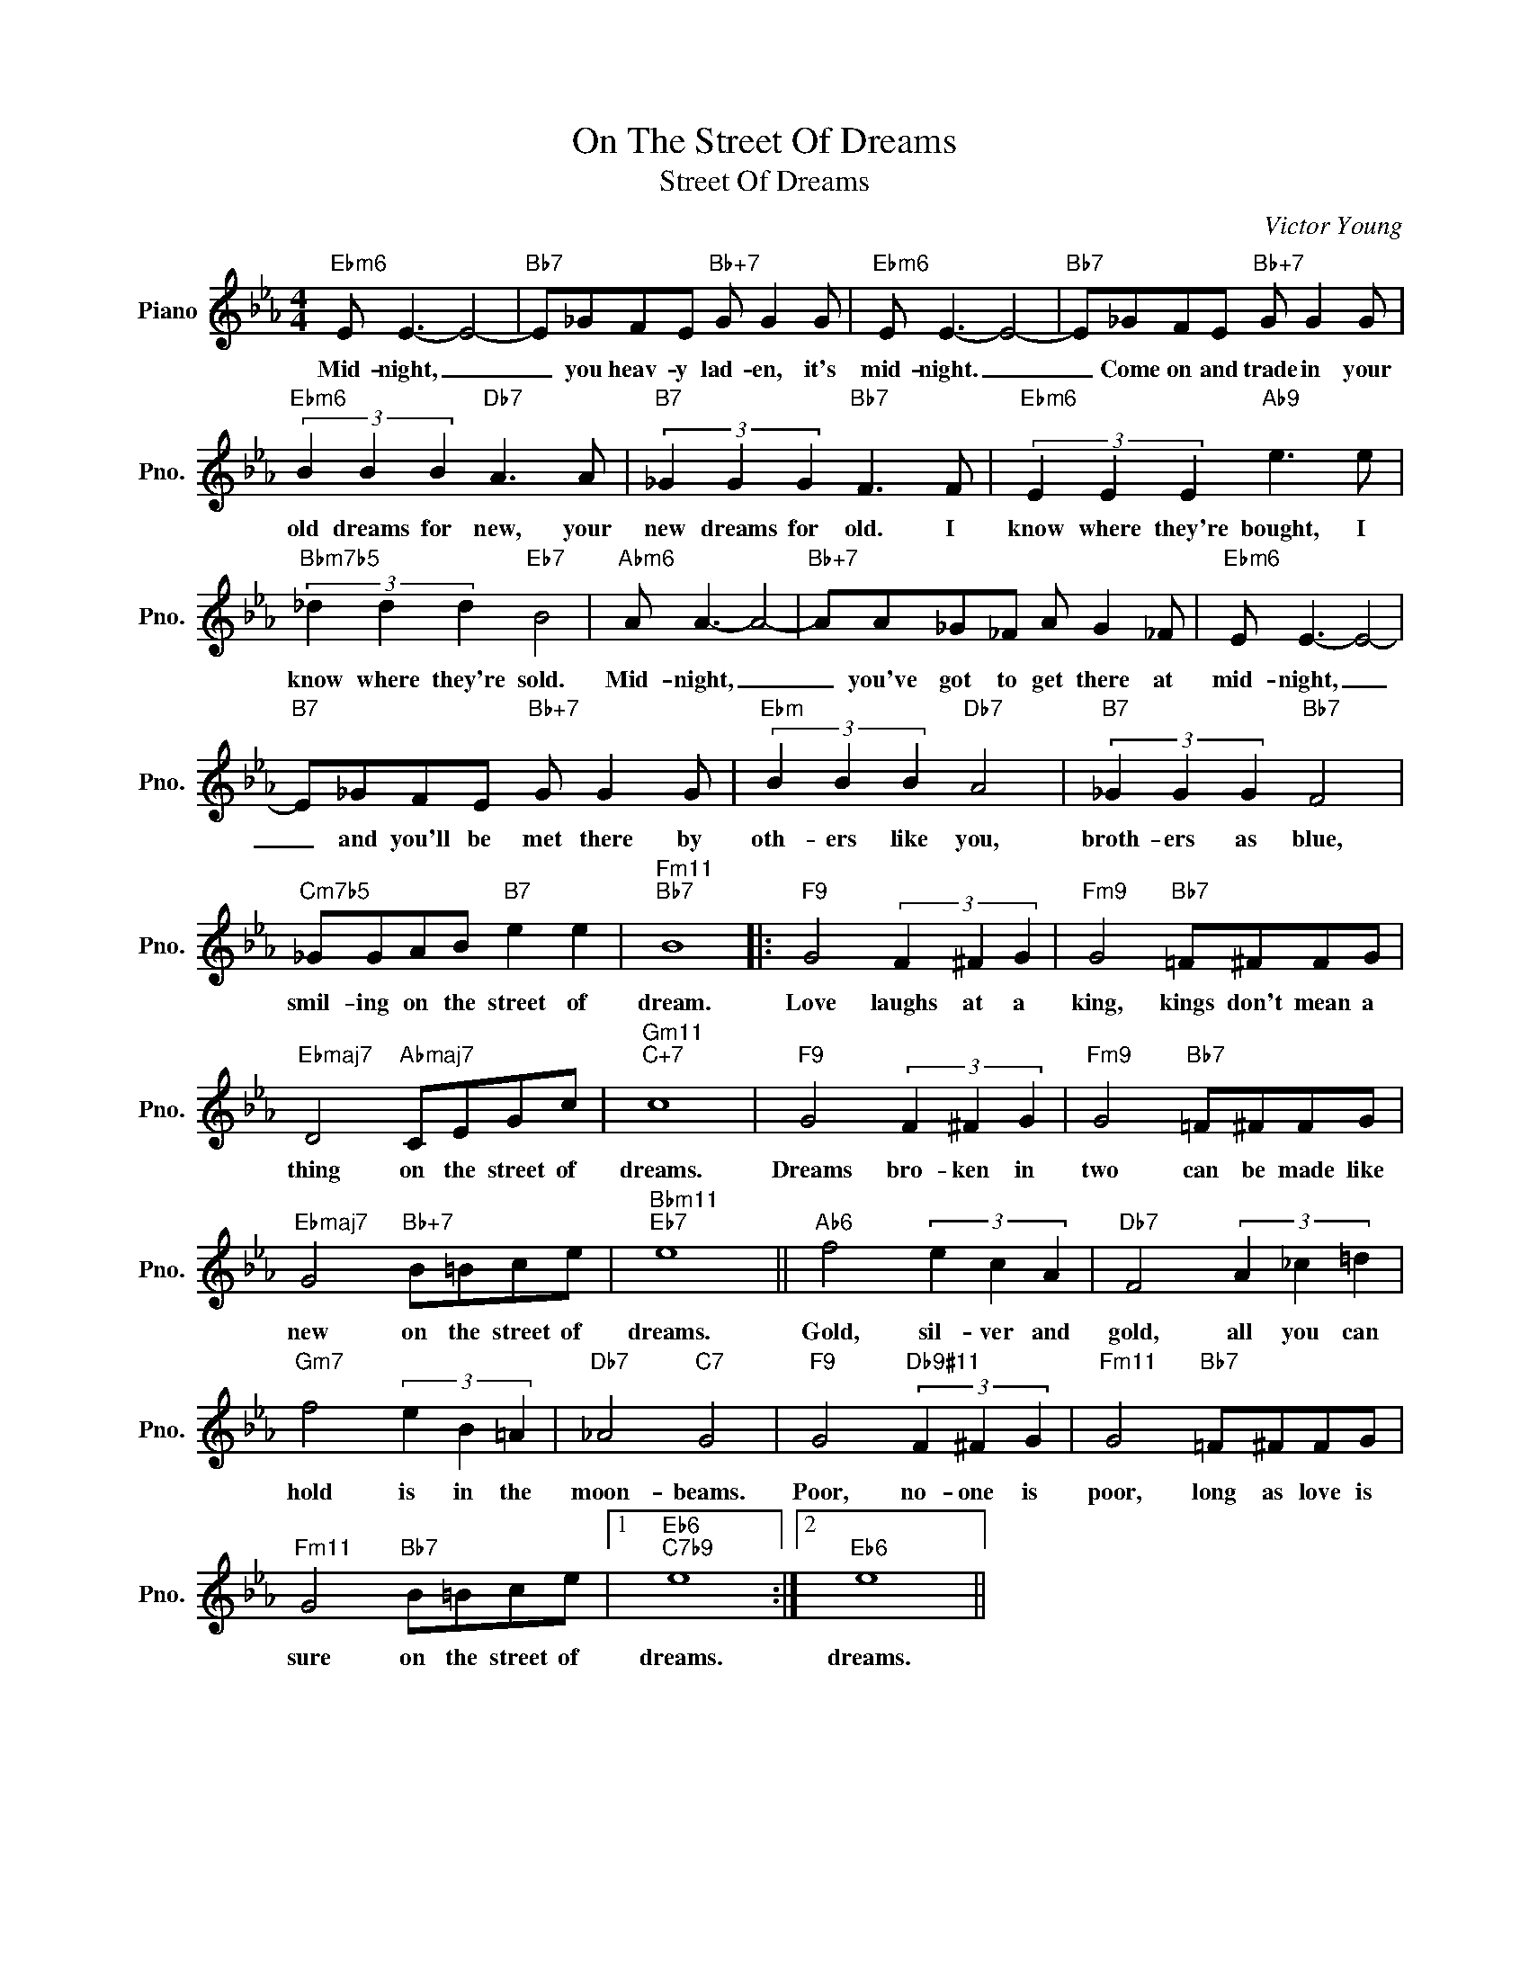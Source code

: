X:1
T:On The Street Of Dreams
T:Street Of Dreams
C:Victor Young
Z:All Rights Reserved
L:1/8
M:4/4
K:Eb
V:1 treble nm="Piano" snm="Pno."
%%MIDI program 0
V:1
"Ebm6" E E3- E4- |"Bb7" E_GFE"Bb+7" G G2 G |"Ebm6" E E3- E4- |"Bb7" E_GFE"Bb+7" G G2 G | %4
w: Mid- night, _|_ you heav- y lad- en, it's|mid- night. _|_ Come on and trade in your|
"Ebm6" (3B2 B2 B2"Db7" A3 A |"B7" (3_G2 G2 G2"Bb7" F3 F |"Ebm6" (3E2 E2 E2"Ab9" e3 e | %7
w: old dreams for new, your|new dreams for old. I|know where they're bought, I|
"Bbm7b5" (3_d2 d2 d2"Eb7" B4 |"Abm6" A A3- A4- |"Bb+7" AA_G_F A G2 _F |"Ebm6" E E3- E4- | %11
w: know where they're sold.|Mid- night, _|_ you've got to get there at|mid- night, _|
"B7" E_GFE"Bb+7" G G2 G |"Ebm" (3B2 B2 B2"Db7" A4 |"B7" (3_G2 G2 G2"Bb7" F4 | %14
w: _ and you'll be met there by|oth- ers like you,|broth- ers as blue,|
"Cm7b5" _GGAB"B7" e2 e2 |"Fm11""Bb7" B8 |:"F9" G4 (3F2 ^F2 G2 |"Fm9" G4"Bb7" =F^FFG | %18
w: smil- ing on the street of|dream.|Love laughs at a|king, kings don't mean a|
"Ebmaj7" D4"Abmaj7" CEGc |"Gm11""C+7" c8 |"F9" G4 (3F2 ^F2 G2 |"Fm9" G4"Bb7" =F^FFG | %22
w: thing on the street of|dreams.|Dreams bro- ken in|two can be made like|
"Ebmaj7" G4"Bb+7" B=Bce |"Bbm11""Eb7" e8 ||"Ab6" f4 (3e2 c2 A2 |"Db7" F4 (3A2 _c2 =d2 | %26
w: new on the street of|dreams.|Gold, sil- ver and|gold, all you can|
"Gm7" f4 (3e2 B2 =A2 |"Db7" _A4"C7" G4 |"F9" G4"Db9#11" (3F2 ^F2 G2 |"Fm11" G4"Bb7" =F^FFG | %30
w: hold is in the|moon- beams.|Poor, no- one is|poor, long as love is|
"Fm11" G4"Bb7" B=Bce |1"Eb6""C7b9" e8 :|2"Eb6" e8 || %33
w: sure on the street of|dreams.|dreams.|

